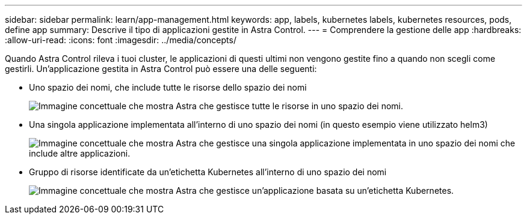 ---
sidebar: sidebar 
permalink: learn/app-management.html 
keywords: app, labels, kubernetes labels, kubernetes resources, pods, define app 
summary: Descrive il tipo di applicazioni gestite in Astra Control. 
---
= Comprendere la gestione delle app
:hardbreaks:
:allow-uri-read: 
:icons: font
:imagesdir: ../media/concepts/


[role="lead"]
Quando Astra Control rileva i tuoi cluster, le applicazioni di questi ultimi non vengono gestite fino a quando non scegli come gestirli. Un'applicazione gestita in Astra Control può essere una delle seguenti:

* Uno spazio dei nomi, che include tutte le risorse dello spazio dei nomi
+
image:diagram-managed-app1.png["Immagine concettuale che mostra Astra che gestisce tutte le risorse in uno spazio dei nomi."]

* Una singola applicazione implementata all'interno di uno spazio dei nomi (in questo esempio viene utilizzato helm3)
+
image:diagram-managed-app2.png["Immagine concettuale che mostra Astra che gestisce una singola applicazione implementata in uno spazio dei nomi che include altre applicazioni."]

* Gruppo di risorse identificate da un'etichetta Kubernetes all'interno di uno spazio dei nomi
+
image:diagram-managed-app3.png["Immagine concettuale che mostra Astra che gestisce un'applicazione basata su un'etichetta Kubernetes."]


